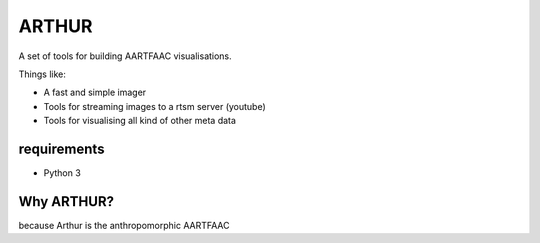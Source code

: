 ARTHUR
======

A set of tools for building AARTFAAC visualisations.

Things like:

* A fast and simple imager
* Tools for streaming images to a rtsm server (youtube)
* Tools for visualising all kind of other meta data

requirements
------------

* Python 3


Why ARTHUR?
-----------

because Arthur is the anthropomorphic AARTFAAC
